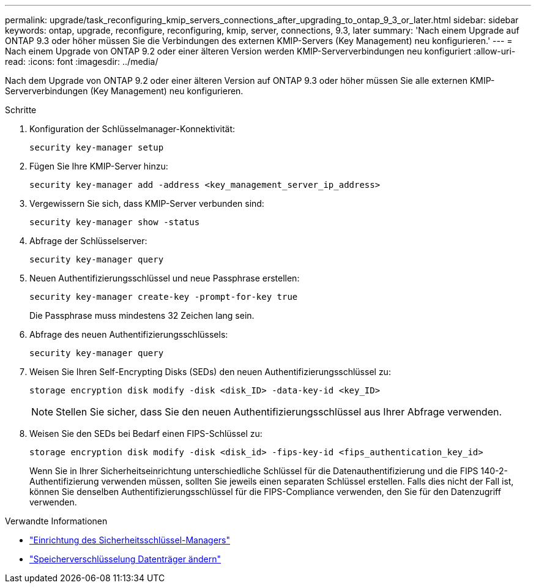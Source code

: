 ---
permalink: upgrade/task_reconfiguring_kmip_servers_connections_after_upgrading_to_ontap_9_3_or_later.html 
sidebar: sidebar 
keywords: ontap, upgrade, reconfigure, reconfiguring, kmip, server, connections, 9.3, later 
summary: 'Nach einem Upgrade auf ONTAP 9.3 oder höher müssen Sie die Verbindungen des externen KMIP-Servers (Key Management) neu konfigurieren.' 
---
= Nach einem Upgrade von ONTAP 9.2 oder einer älteren Version werden KMIP-Serververbindungen neu konfiguriert
:allow-uri-read: 
:icons: font
:imagesdir: ../media/


[role="lead"]
Nach dem Upgrade von ONTAP 9.2 oder einer älteren Version auf ONTAP 9.3 oder höher müssen Sie alle externen KMIP-Serververbindungen (Key Management) neu konfigurieren.

.Schritte
. Konfiguration der Schlüsselmanager-Konnektivität:
+
[source, cli]
----
security key-manager setup
----
. Fügen Sie Ihre KMIP-Server hinzu:
+
[source, cli]
----
security key-manager add -address <key_management_server_ip_address>
----
. Vergewissern Sie sich, dass KMIP-Server verbunden sind:
+
[source, cli]
----
security key-manager show -status
----
. Abfrage der Schlüsselserver:
+
[source, cli]
----
security key-manager query
----
. Neuen Authentifizierungsschlüssel und neue Passphrase erstellen:
+
[source, cli]
----
security key-manager create-key -prompt-for-key true
----
+
Die Passphrase muss mindestens 32 Zeichen lang sein.

. Abfrage des neuen Authentifizierungsschlüssels:
+
[source, cli]
----
security key-manager query
----
. Weisen Sie Ihren Self-Encrypting Disks (SEDs) den neuen Authentifizierungsschlüssel zu:
+
[source, cli]
----
storage encryption disk modify -disk <disk_ID> -data-key-id <key_ID>
----
+

NOTE: Stellen Sie sicher, dass Sie den neuen Authentifizierungsschlüssel aus Ihrer Abfrage verwenden.

. Weisen Sie den SEDs bei Bedarf einen FIPS-Schlüssel zu:
+
[source, cli]
----
storage encryption disk modify -disk <disk_id> -fips-key-id <fips_authentication_key_id>
----
+
Wenn Sie in Ihrer Sicherheitseinrichtung unterschiedliche Schlüssel für die Datenauthentifizierung und die FIPS 140-2-Authentifizierung verwenden müssen, sollten Sie jeweils einen separaten Schlüssel erstellen. Falls dies nicht der Fall ist, können Sie denselben Authentifizierungsschlüssel für die FIPS-Compliance verwenden, den Sie für den Datenzugriff verwenden.



.Verwandte Informationen
* link:https://docs.netapp.com/us-en/ontap-cli/security-key-manager-setup.html["Einrichtung des Sicherheitsschlüssel-Managers"^]
* link:https://docs.netapp.com/us-en/ontap-cli/storage-encryption-disk-modify.html["Speicherverschlüsselung Datenträger ändern"^]

